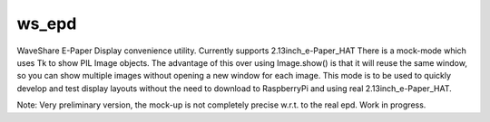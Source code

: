 ws_epd
==========

WaveShare E-Paper Display convenience utility.
Currently supports 2.13inch_e-Paper_HAT
There is a mock-mode which uses Tk to show PIL Image objects.
The advantage of this over using Image.show() is that it will reuse the
same window, so you can show multiple images without opening a new
window for each image. 
This mode is to be used to quickly develop and test display layouts without the need to download to
RaspberryPi and using real 2.13inch_e-Paper_HAT.

Note: Very preliminary version, the mock-up is not completely precise w.r.t. to the real epd. Work in progress.